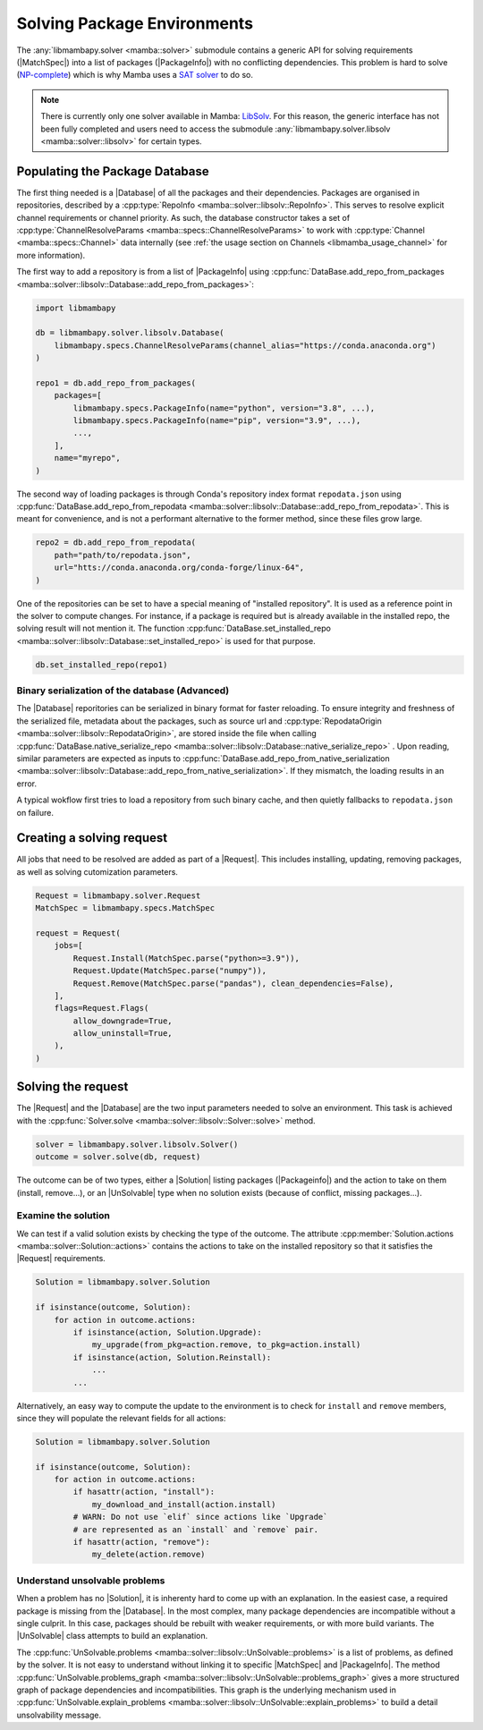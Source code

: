 .. _mamba_usage_solver:

Solving Package Environments
============================

.. |MatchSpec|   replace:: :cpp:type:`MatchSpec <mamba::specs::MatchSpec>`
.. |PackageInfo| replace:: :cpp:type:`PackageInfo <mamba::specs::PackageInfo>`
.. |Database|    replace:: :cpp:type:`Database <mamba::solver::libsolv::Database>`
.. |Request|     replace:: :cpp:type:`Request <mamba::solver::Request>`
.. |Solver|      replace:: :cpp:type:`Solver <mamba::solver::libsolv::Solver>`
.. |Solution|    replace:: :cpp:type:`Solution <mamba::solver::Solution>`
.. |UnSolvable|  replace:: :cpp:type:`UnSolvable <mamba::solver::libsolv::UnSolvable>`

The :any:`libmambapy.solver <mamba::solver>` submodule contains a generic API for solving
requirements (|MatchSpec|) into a list of packages (|PackageInfo|) with no conflicting dependencies.
This problem is hard to solve (`NP-complete <https://en.wikipedia.org/wiki/NP-completeness>`_) which
is why Mamba uses a `SAT solver <https://en.wikipedia.org/wiki/SAT_solver>`_ to do so.

.. note::

   There is currently only one solver available in Mamba:
   `LibSolv <https://en.opensuse.org/openSUSE:Libzypp_satsolver>`_. For this reason, the generic
   interface has not been fully completed and users need to access the submodule
   :any:`libmambapy.solver.libsolv <mamba::solver::libsolv>` for certain types.

Populating the Package Database
-------------------------------
The first thing needed is a |Database| of all the packages and their dependencies.
Packages are organised in repositories, described by a
:cpp:type:`RepoInfo <mamba::solver::libsolv::RepoInfo>`.
This serves to resolve explicit channel requirements or channel priority.
As such, the database constructor takes a set of
:cpp:type:`ChannelResolveParams <mamba::specs::ChannelResolveParams>`
to work with :cpp:type:`Channel <mamba::specs::Channel>` data
internally (see :ref:`the usage section on Channels <libmamba_usage_channel>` for more
information).

The first way to add a repository is from a list of |PackageInfo| using
:cpp:func:`DataBase.add_repo_from_packages <mamba::solver::libsolv::Database::add_repo_from_packages>`:

.. code:: python

   import libmambapy

   db = libmambapy.solver.libsolv.Database(
       libmambapy.specs.ChannelResolveParams(channel_alias="https://conda.anaconda.org")
   )

   repo1 = db.add_repo_from_packages(
       packages=[
           libmambapy.specs.PackageInfo(name="python", version="3.8", ...),
           libmambapy.specs.PackageInfo(name="pip", version="3.9", ...),
           ...,
       ],
       name="myrepo",
   )

The second way of loading packages is through Conda's repository index format ``repodata.json``
using
:cpp:func:`DataBase.add_repo_from_repodata <mamba::solver::libsolv::Database::add_repo_from_repodata>`.
This is meant for convenience, and is not a performant alternative to the former method, since these files
grow large.

.. code:: python

   repo2 = db.add_repo_from_repodata(
       path="path/to/repodata.json",
       url="htts://conda.anaconda.org/conda-forge/linux-64",
   )

One of the repositories can be set to have a special meaning of "installed repository".
It is used as a reference point in the solver to compute changes.
For instance, if a package is required but is already available in the installed repo, the solving
result will not mention it.
The function
:cpp:func:`DataBase.set_installed_repo <mamba::solver::libsolv::Database::set_installed_repo>` is
used for that purpose.

.. code:: python

   db.set_installed_repo(repo1)

Binary serialization of the database (Advanced)
~~~~~~~~~~~~~~~~~~~~~~~~~~~~~~~~~~~~~~~~~~~~~~~
The |Database| reporitories can be serialized in binary format for faster reloading.
To ensure integrity and freshness of the serialized file, metadata about the packages,
such as source url and
:cpp:type:`RepodataOrigin <mamba::solver::libsolv::RepodataOrigin>`, are stored inside the
file when calling
:cpp:func:`DataBase.native_serialize_repo <mamba::solver::libsolv::Database::native_serialize_repo>` .
Upon reading, similar parameters are expected as inputs to
:cpp:func:`DataBase.add_repo_from_native_serialization <mamba::solver::libsolv::Database::add_repo_from_native_serialization>`.
If they mismatch, the loading results in an error.

A typical wokflow first tries to load a repository from such binary cache, and then quietly
fallbacks to ``repodata.json`` on failure.

Creating a solving request
--------------------------
All jobs that need to be resolved are added as part of a |Request|.
This includes installing, updating, removing packages, as well as solving cutomization parameters.

.. code:: python

   Request = libmambapy.solver.Request
   MatchSpec = libmambapy.specs.MatchSpec

   request = Request(
       jobs=[
           Request.Install(MatchSpec.parse("python>=3.9")),
           Request.Update(MatchSpec.parse("numpy")),
           Request.Remove(MatchSpec.parse("pandas"), clean_dependencies=False),
       ],
       flags=Request.Flags(
           allow_downgrade=True,
           allow_uninstall=True,
       ),
   )

Solving the request
-------------------
The |Request| and the |Database| are the two input parameters needed to solve an environment.
This task is achieved with the :cpp:func:`Solver.solve <mamba::solver::libsolv::Solver::solve>`
method.

.. code:: python

   solver = libmambapy.solver.libsolv.Solver()
   outcome = solver.solve(db, request)

The outcome can be of two types, either a |Solution| listing packages (|Packageinfo|) and the
action to take on them (install, remove...), or an |UnSolvable| type when no solution exists
(because of conflict, missing packages...).

Examine the solution
~~~~~~~~~~~~~~~~~~~~
We can test if a valid solution exists by checking the type of the outcome.
The attribute :cpp:member:`Solution.actions <mamba::solver::Solution::actions>` contains the actions
to take on the installed repository so that it satisfies the |Request| requirements.

.. code:: python

    Solution = libmambapy.solver.Solution

    if isinstance(outcome, Solution):
        for action in outcome.actions:
            if isinstance(action, Solution.Upgrade):
                my_upgrade(from_pkg=action.remove, to_pkg=action.install)
            if isinstance(action, Solution.Reinstall):
                ...
            ...

Alternatively, an easy way to compute the update to the environment is to check for ``install`` and
``remove`` members, since they will populate the relevant fields for all actions:

.. code:: python

    Solution = libmambapy.solver.Solution

    if isinstance(outcome, Solution):
        for action in outcome.actions:
            if hasattr(action, "install"):
                my_download_and_install(action.install)
            # WARN: Do not use `elif` since actions like `Upgrade`
            # are represented as an `install` and `remove` pair.
            if hasattr(action, "remove"):
                my_delete(action.remove)

Understand unsolvable problems
~~~~~~~~~~~~~~~~~~~~~~~~~~~~~~
When a problem has no |Solution|, it is inherenty hard to come up with an explanation.
In the easiest case, a required package is missing from the |Database|.
In the most complex, many package dependencies are incompatible without a single culprit.
In this case, packages should be rebuilt with weaker requirements, or with more build variants.
The |UnSolvable| class attempts to build an explanation.

The :cpp:func:`UnSolvable.problems <mamba::solver::libsolv::UnSolvable::problems>` is a list
of problems, as defined by the solver.
It is not easy to understand without linking it to specific |MatchSpec| and |PackageInfo|.
The method
:cpp:func:`UnSolvable.problems_graph <mamba::solver::libsolv::UnSolvable::problems_graph>`
gives a more structured graph of package dependencies and incompatibilities.
This graph is the underlying mechanism used in
:cpp:func:`UnSolvable.explain_problems <mamba::solver::libsolv::UnSolvable::explain_problems>`
to build a detail unsolvability message.
